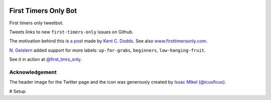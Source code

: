 .. image:: icon/first_tmrs_only_128.png

============================
First Timers Only Bot
============================

First timers only tweetbot.

Tweets links to new ``first-timers-only`` issues on Github.

The motivation behind this is `a post <https://medium.com/@kentcdodds/first-timers-only-78281ea47455#.yfzmq6tqy>`_ made by `Kent C. Dodds <https://medium.com/@kentcdodds>`_. See also `www.firsttimersonly.com <http://www.firsttimersonly.com/>`_.

`N. Geislern <https://github.com/geislern>`_ added support for more labels: ``up-for-grabs``, ``beginners``, ``low-hanging-fruit``.

See it in action at `@first_tmrs_only`_.

.. _@first_tmrs_only: https://twitter.com/first_tmrs_only

Acknowledgement
===============

The header image for the Twitter page and the icon was generously created by `Issac Mikel <http://mikel.design/>`_ (`@icusficus <https://twitter.com/icusficus>`_).

# Setup

